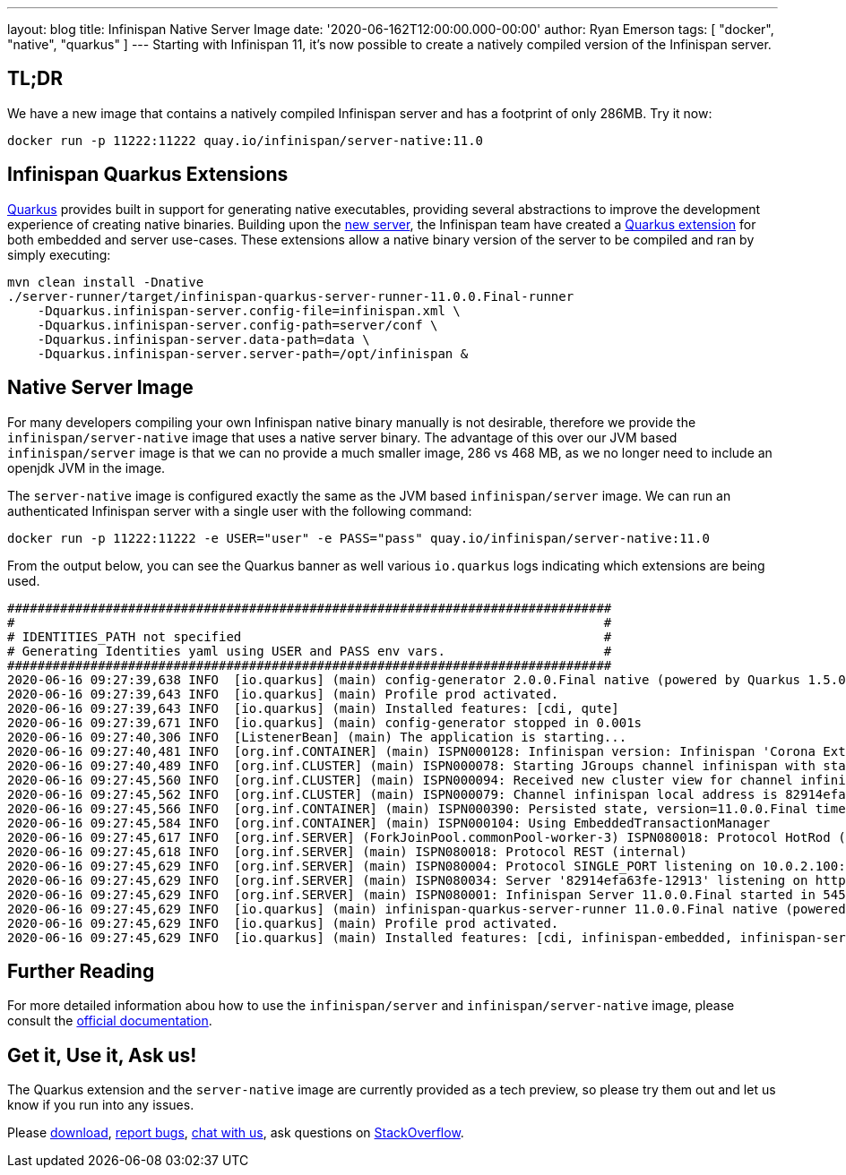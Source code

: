 ---
layout: blog
title: Infinispan Native Server Image
date: '2020-06-162T12:00:00.000-00:00'
author: Ryan Emerson
tags: [ "docker", "native", "quarkus" ]
---
Starting with Infinispan 11, it's now possible to create a natively compiled version of the Infinispan server.

== TL;DR
We have a new image that contains a natively compiled Infinispan server and has a footprint of only 286MB. Try it now:

----
docker run -p 11222:11222 quay.io/infinispan/server-native:11.0
----

== Infinispan Quarkus Extensions

https://quarkus.io/[Quarkus] provides built in support for generating native executables, providing several
abstractions to improve the development experience of creating native binaries. Building upon the
https://infinispan.org/blog/2019/11/11/serverng/[new server], the Infinispan team have created a
https://github.com/infinispan/infinispan-quarkus[Quarkus extension] for both embedded and server use-cases.
These extensions allow a native binary version of the server to be compiled and ran by simply executing:

----
mvn clean install -Dnative
./server-runner/target/infinispan-quarkus-server-runner-11.0.0.Final-runner
    -Dquarkus.infinispan-server.config-file=infinispan.xml \
    -Dquarkus.infinispan-server.config-path=server/conf \
    -Dquarkus.infinispan-server.data-path=data \
    -Dquarkus.infinispan-server.server-path=/opt/infinispan &
----

== Native Server Image
For many developers compiling your own Infinispan native binary manually is not desirable, therefore we
provide the `infinispan/server-native` image that uses a native server binary. The advantage of this over our JVM
based `infinispan/server` image is that we can no provide a much smaller image, 286 vs 468 MB, as we no longer need to
include an openjdk JVM in the image.

The `server-native` image is configured exactly the same as the JVM based `infinispan/server` image. We can run an authenticated Infinispan server with
a single user with the following command:

----
docker run -p 11222:11222 -e USER="user" -e PASS="pass" quay.io/infinispan/server-native:11.0
----

From the output below, you can see the Quarkus banner as well various `io.quarkus` logs indicating which extensions are being used.

----
################################################################################
#                                                                              #
# IDENTITIES_PATH not specified                                                #
# Generating Identities yaml using USER and PASS env vars.                     #
################################################################################
2020-06-16 09:27:39,638 INFO  [io.quarkus] (main) config-generator 2.0.0.Final native (powered by Quarkus 1.5.0.Final) started in 0.069s. 
2020-06-16 09:27:39,643 INFO  [io.quarkus] (main) Profile prod activated. 
2020-06-16 09:27:39,643 INFO  [io.quarkus] (main) Installed features: [cdi, qute]
2020-06-16 09:27:39,671 INFO  [io.quarkus] (main) config-generator stopped in 0.001s
2020-06-16 09:27:40,306 INFO  [ListenerBean] (main) The application is starting...
2020-06-16 09:27:40,481 INFO  [org.inf.CONTAINER] (main) ISPN000128: Infinispan version: Infinispan 'Corona Extra' 11.0.0.Final
2020-06-16 09:27:40,489 INFO  [org.inf.CLUSTER] (main) ISPN000078: Starting JGroups channel infinispan with stack image-tcp
2020-06-16 09:27:45,560 INFO  [org.inf.CLUSTER] (main) ISPN000094: Received new cluster view for channel infinispan: [82914efa63fe-12913|0] (1) [82914efa63fe-12913]
2020-06-16 09:27:45,562 INFO  [org.inf.CLUSTER] (main) ISPN000079: Channel infinispan local address is 82914efa63fe-12913, physical addresses are [10.0.2.100:7800]
2020-06-16 09:27:45,566 INFO  [org.inf.CONTAINER] (main) ISPN000390: Persisted state, version=11.0.0.Final timestamp=2020-06-16T09:27:45.563303Z
2020-06-16 09:27:45,584 INFO  [org.inf.CONTAINER] (main) ISPN000104: Using EmbeddedTransactionManager
2020-06-16 09:27:45,617 INFO  [org.inf.SERVER] (ForkJoinPool.commonPool-worker-3) ISPN080018: Protocol HotRod (internal)
2020-06-16 09:27:45,618 INFO  [org.inf.SERVER] (main) ISPN080018: Protocol REST (internal)
2020-06-16 09:27:45,629 INFO  [org.inf.SERVER] (main) ISPN080004: Protocol SINGLE_PORT listening on 10.0.2.100:11222
2020-06-16 09:27:45,629 INFO  [org.inf.SERVER] (main) ISPN080034: Server '82914efa63fe-12913' listening on http://10.0.2.100:11222
2020-06-16 09:27:45,629 INFO  [org.inf.SERVER] (main) ISPN080001: Infinispan Server 11.0.0.Final started in 5457ms
2020-06-16 09:27:45,629 INFO  [io.quarkus] (main) infinispan-quarkus-server-runner 11.0.0.Final native (powered by Quarkus 1.5.0.Final) started in 5.618s. 
2020-06-16 09:27:45,629 INFO  [io.quarkus] (main) Profile prod activated. 
2020-06-16 09:27:45,629 INFO  [io.quarkus] (main) Installed features: [cdi, infinispan-embedded, infinispan-server]
----

== Further Reading
For more detailed information abou how to use the `infinispan/server` and `infinispan/server-native` image, please consult the
https://github.com/infinispan/infinispan-images/blob/master/README.md[official documentation].

== Get it, Use it, Ask us!
The Quarkus extension and the `server-native` image are currently provided as a tech preview, so please try them out and let us know
if you run into any issues.

Please http://infinispan.org/download/[download],
https://issues.jboss.org/projects/ISPN[report bugs],
https://infinispan.zulipchat.com/[chat with us],
ask questions on https://stackoverflow.com/questions/tagged/?tagnames=infinispan&sort=newest[StackOverflow].
